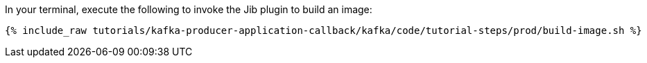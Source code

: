 In your terminal, execute the following to invoke the Jib plugin to build an image:

+++++
<pre class="snippet"><code class="shell">{% include_raw tutorials/kafka-producer-application-callback/kafka/code/tutorial-steps/prod/build-image.sh %}</code></pre>
+++++
